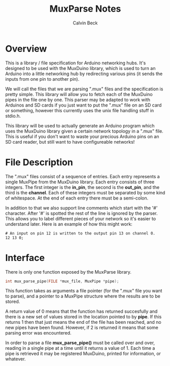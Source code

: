 #+TITLE: MuxParse Notes
#+AUTHOR: Calvin Beck
#+OPTIONS: ^:{}

* Overview
  This is a library / file specification for Arduino networking
  hubs. It's designed to be used with the MuxDuino library, which is
  used to turn an Arduino into a little networking hub by redirecting
  various pins (it sends the inputs from one pin to another pin).

  We will call the files that we are parsing ".mux" files and the
  specification is pretty simple. This library will allow you to fetch
  each of the MuxDuino pipes in the file one by one. This parser may
  be adapted to work with Arduinos and SD cards if you just want to
  put the ".mux" file on an SD card or something, however this
  currently uses the unix file handling stuff in stdio.h.

  This library will be used to actually generate an Arduino program
  which uses the MuxDuino library given a certain network topology in
  a ".mux" file. This is useful if you don't want to waste your
  precious Arduino pins on an SD card reader, but still want to have
  configureable networks!

* File Description
  The ".mux" files consist of a sequence of entries. Each entry
  represents a single MuxPipe from the MuxDuino library. Each entry
  consists of three integers. The first integer is the *in_pin*, the
  second is the *out_pin*, and the third is the *channel*. Each of
  these integers must be separated by some kind of whitespace. At the
  end of each entry there must be a semi-colon.

  In addition to that we also support line comments which start with
  the '#' character. After '#' is spotted the rest of the line is
  ignored by the parser. This allows you to label different pieces of
  your network so it's easier to understand later. Here is an example
  of how this might work:

  #+BEGIN_EXAMPLE
    # An input on pin 12 is written to the output pin 13 on channel 0.
    12 13 0;
  #+END_EXAMPLE

* Interface
  There is only one function exposed by the MuxParse library.

  #+BEGIN_SRC c
    int mux_parse_pipe(FILE *mux_file, MuxPipe *pipe);
  #+END_SRC

  This function takes as arguments a file pointer (for the ".mux" file
  you want to parse), and a pointer to a MuxPipe structure where the
  results are to be stored.

  A return value of 0 means that the function has returned succesfully
  and there is a new set of values stored in the location pointed to
  by *pipe*. If this returns 1 then that just means the end of the
  file has been reached, and no new pipes have been found. However, if
  2 is returned it means that some parsing error was encountered.

  In order to parse a file *mux_parse_pipe()* must be called over and
  over, reading in a single pipe at a time until it returns a value
  of 1. Each time a pipe is retrieved it may be registered MuxDuino,
  printed for information, or whatever.
